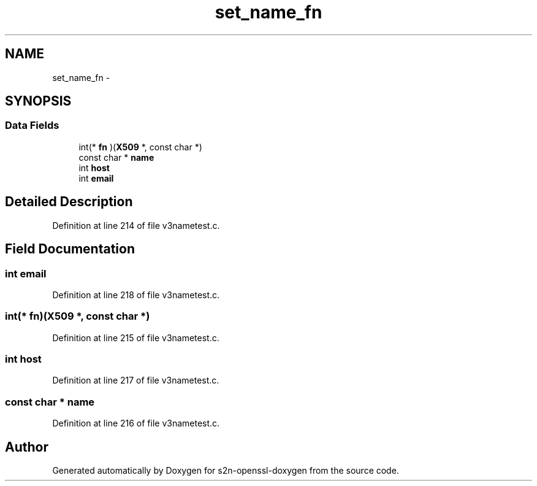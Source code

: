 .TH "set_name_fn" 3 "Thu Jun 30 2016" "s2n-openssl-doxygen" \" -*- nroff -*-
.ad l
.nh
.SH NAME
set_name_fn \- 
.SH SYNOPSIS
.br
.PP
.SS "Data Fields"

.in +1c
.ti -1c
.RI "int(* \fBfn\fP )(\fBX509\fP *, const char *)"
.br
.ti -1c
.RI "const char * \fBname\fP"
.br
.ti -1c
.RI "int \fBhost\fP"
.br
.ti -1c
.RI "int \fBemail\fP"
.br
.in -1c
.SH "Detailed Description"
.PP 
Definition at line 214 of file v3nametest\&.c\&.
.SH "Field Documentation"
.PP 
.SS "int email"

.PP
Definition at line 218 of file v3nametest\&.c\&.
.SS "int(* fn)(\fBX509\fP *, const char *)"

.PP
Definition at line 215 of file v3nametest\&.c\&.
.SS "int host"

.PP
Definition at line 217 of file v3nametest\&.c\&.
.SS "const char * name"

.PP
Definition at line 216 of file v3nametest\&.c\&.

.SH "Author"
.PP 
Generated automatically by Doxygen for s2n-openssl-doxygen from the source code\&.
